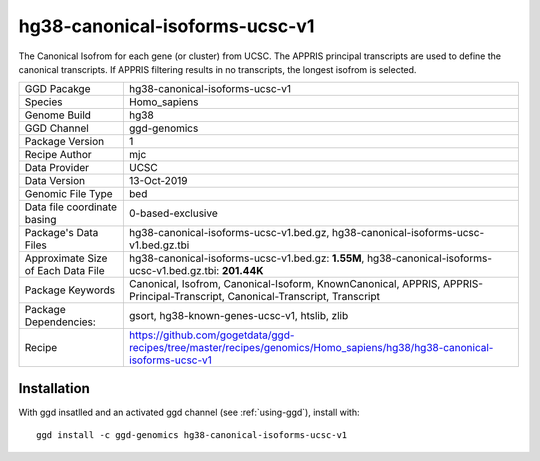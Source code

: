 .. _`hg38-canonical-isoforms-ucsc-v1`:

hg38-canonical-isoforms-ucsc-v1
===============================

|downloads|

The Canonical Isofrom for each gene (or cluster) from UCSC. The APPRIS principal transcripts are used to define the canonical transcripts. If APPRIS filtering results in no transcripts, the longest isofrom is selected.

================================== ====================================
GGD Pacakge                        hg38-canonical-isoforms-ucsc-v1 
Species                            Homo_sapiens
Genome Build                       hg38
GGD Channel                        ggd-genomics
Package Version                    1
Recipe Author                      mjc 
Data Provider                      UCSC
Data Version                       13-Oct-2019
Genomic File Type                  bed
Data file coordinate basing        0-based-exclusive
Package's Data Files               hg38-canonical-isoforms-ucsc-v1.bed.gz, hg38-canonical-isoforms-ucsc-v1.bed.gz.tbi
Approximate Size of Each Data File hg38-canonical-isoforms-ucsc-v1.bed.gz: **1.55M**, hg38-canonical-isoforms-ucsc-v1.bed.gz.tbi: **201.44K**
Package Keywords                   Canonical, Isofrom, Canonical-Isoform, KnownCanonical, APPRIS, APPRIS-Principal-Transcript, Canonical-Transcript, Transcript
Package Dependencies:              gsort, hg38-known-genes-ucsc-v1, htslib, zlib
Recipe                             https://github.com/gogetdata/ggd-recipes/tree/master/recipes/genomics/Homo_sapiens/hg38/hg38-canonical-isoforms-ucsc-v1
================================== ====================================



Installation
------------

.. highlight: bash

With ggd insatlled and an activated ggd channel (see :ref:`using-ggd`), install with::

   ggd install -c ggd-genomics hg38-canonical-isoforms-ucsc-v1

.. |downloads| image:: https://anaconda.org/ggd-genomics/hg38-canonical-isoforms-ucsc-v1/badges/downloads.svg
               :target: https://anaconda.org/ggd-genomics/hg38-canonical-isoforms-ucsc-v1